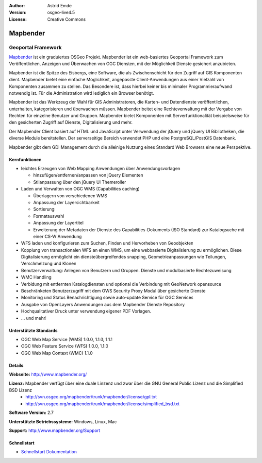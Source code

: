 :Author: Astrid Emde
:Version: osgeo-live4.5
:License: Creative Commons

.. _mapbender-overview:

.. image:: ../../images/project_logos/logo-Mapbender.png
  :scale: 100 %
  :alt: project logo
  :align: right
  :target: http://www.mapbender.org

.. image:: ../../images/logos/OSGeo_project.png
  :scale: 90 %
  :alt: OSGeo Project
  :align: right
  :target: http://www.osgeo.org


Mapbender
=========

Geoportal Framework
~~~~~~~~~~~~~~~~~~~

`Mapbender <http://www.mapbender.org>`_ ist ein graduiertes OSGeo Projekt. Mapbender ist ein web-basiertes Geoportal Framework zum Veröffentlichen, Anzeigen und Überwachen von OGC Diensten, mit der Möglichkeit Dienste gesichert anzubieten. 

Mapbender ist die Spitze des Eisbergs, eine Software, die als Zwischenschicht für den Zugriff auf GIS Komponenten dient. Mapbender bietet eine einfache Möglichkeit, angepasste Client-Anwendungen aus einer Vielzahl von Komponenten zusammen zu stellen. Das Besondere ist, dass hierbei keiner bis minimaler Programmieraufwand notwendig ist. Für die Administration wird lediglich ein Browser benötigt. 

Mapbender ist das Werkzeug der Wahl für GIS Administratoren, die Karten- und Datendienste veröffentlichen, unterhalten, kategorisieren und überwachen müssen. Mapbender beitet eine Rechteverwaltung mit der Vergabe von Rechten für einzelne Benutzer und Gruppen. Mapbender bietet Komponenten mit Serverfunktionalität beispielsweise für den gesicherten Zugriff auf Dienste, Digitalisierung und mehr.

Der Mapbender Client basiert auf HTML und JavaScript unter Verwendung der jQuery und jQuery UI Bibliotheken, die diverse Module bereitstellen. Der serverseitige Bereich verwendet PHP und eine PostgreSQL/PostGIS Datenbank.

Mapbender gibt dem GDI Management durch die alleinige Nutzung eines Standard Web Browsers eine neue Perspektive.

.. image:: ../../images/screenshots/800x600/mapbender_demo.png
  :scale: 50%
  :alt: Mapbender application
  :align: right


Kernfunktionen
--------------

* leichtes Erzeugen von Web Mapping Anwendungen über Anwendungsvorlagen

  * hinzufügen/entfernen/anpassen von jQuery Elementen
  * Stilanpassung über den jQuery UI Themeroller
* Laden und Verwalten von OGC WMS (Capabilities caching) 

  * Überlagern von verschiedenen WMS
  * Anpassung der Layersichtbarkeit
  * Sortierung
  * Formatauswahl
  * Anpassung der Layertitel
  * Erweiterung der Metadaten der Dienste des Capabilities-Dokuments (ISO Standard) zur Katalogsuche mit einer CS-W Anwendung
* WFS laden und konfigurieren zum Suchen, Finden und Hervorheben von Geoobjekten 
* Kopplung von transactionalen WFS an einen WMS, um eine webbasierte Digitalisierung zu ermöglichen. Diese Digitalisierung ermöglicht ein diensteübergreifendes snapping, Geometrieanpassungen wie Teilungen, Verschmelzung und Klonen
* Benutzerverwaltung: Anlegen von Benutzern und Gruppen. Dienste und modulbasierte Rechtezuweisung
* WMC Handling
* Verbidung mit entfernten Katalogdiensten und optional die Verbindung mit GeoNetwork opensource
* Beschränketen Benutzerzugriff mit dem OWS Security Proxy Modul über gesicherte Dienste
* Monitoring und Status Benachrichtigung sowie auto-update Service für OGC Services
* Ausgabe von OpenLayers Anwendungen aus dem Mapbender Dienste Repository
* Hochqualitativer Druck unter verwendung eigener PDF Vorlagen.
* ... und mehr!

Unterstützte Standards
----------------------

* OGC Web Map Service (WMS) 1.0.0, 1.1.0, 1.1.1
* OGC Web Feature Service (WFS) 1.0.0, 1.1.0
* OGC Web Map Context (WMC) 1.1.0 

Details
-------

**Webseite:** http://www.mapbender.org/ 

**Lizenz:** Mapbender verfügt über eine duale Linzenz und zwar über die GNU General Public Lizenz und die Simplified BSD Lizenz
  * http://svn.osgeo.org/mapbender/trunk/mapbender/license/gpl.txt  
  * http://svn.osgeo.org/mapbender/trunk/mapbender/license/simplified_bsd.txt

**Software Version:** 2.7

**Unterstützte Betriebssysteme:** Windows, Linux, Mac

**Support:** http://www.mapbender.org/Support


Schnellstart
------------

* `Schnellstart Dokumentation <../quickstart/mapbender_quickstart.html>`_


